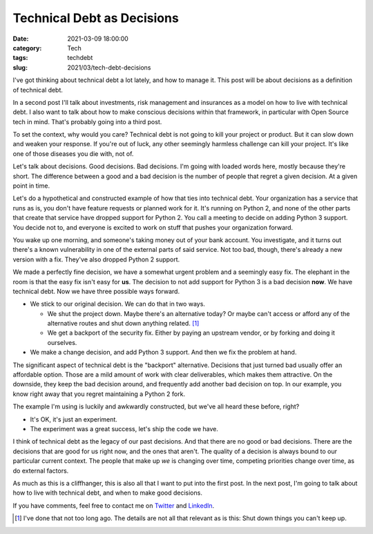 Technical Debt as Decisions
###########################
:date: 2021-03-09 18:00:00
:category: Tech
:tags: techdebt
:slug: 2021/03/tech-debt-decisions

I've got thinking about technical debt a lot lately, and how to manage it. This post will be about decisions as a definition of technical debt.

In a second post I'll talk about investments, risk management and insurances as a model on how to live with technical debt. I also want to talk about how to make conscious decisions within that framework, in particular with Open Source tech in mind. That's probably going into a third post.

To set the context, why would you care? Technical debt is not going to kill your project or product. But it can slow down and weaken your response. If you're out of luck, any other seemingly harmless challenge can kill your project. It's like one of those diseases you die with, not of.

Let's talk about decisions. Good decisions. Bad decisions. I'm going with loaded words here, mostly because they're short. The difference between a good and a bad decision is the number of people that regret a given decision. At a given point in time.

Let's do a hypothetical and constructed example of how that ties into technical debt. Your organization has a service that runs as is, you don't have feature requests or planned work for it. It's running on Python 2, and none of the other parts that create that service have dropped support for Python 2. You call a meeting to decide on adding Python 3 support. You decide not to, and everyone is excited to work on stuff that pushes your organization forward.

You wake up one morning, and someone's taking money out of your bank account. You investigate, and it turns out there's a known vulnerability in one of the external parts of said service. Not too bad, though, there's already a new version with a fix. They've also dropped Python 2 support.

We made a perfectly fine decision, we have a somewhat urgent problem and a seemingly easy fix. The elephant in the room is that the easy fix isn't easy for **us**. The decision to not add support for Python 3 is a bad decision **now**. We have technical debt. Now we have three possible ways forward.

* We stick to our original decision. We can do that in two ways.

  * We shut the project down. Maybe there's an alternative today? Or maybe can't access or afford any of the alternative routes and shut down anything related. [#elmo]_
  * We get a backport of the security fix. Either by paying an upstream vendor, or by forking and doing it ourselves.

* We make a change decision, and add Python 3 support. And then we fix the problem at hand.

The significant aspect of technical debt is the "backport" alternative. Decisions that just turned bad usually offer an affordable option. Those are a mild amount of work with clear deliverables, which makes them attractive. On the downside, they keep the bad decision around, and frequently add another bad decision on top. In our example, you know right away that you regret maintaining a Python 2 fork.

The example I'm using is luckily and awkwardly constructed, but we've all heard these before, right?

* It's OK, it's just an experiment.
* The experiment was a great success, let's ship the code we have.

I think of technical debt as the legacy of our past decisions. And that there are no good or bad decisions. There are the decisions that are good for us right now, and the ones that aren't. The quality of a decision is always bound to our particular current context. The people that make up *we* is changing over time, competing priorities change over time, as do external factors.

As much as this is a cliffhanger, this is also all that I want to put into the first post. In the next post, I'm going to talk about how to live with technical debt, and when to make good decisions.

If you have comments, feel free to contact me on `Twitter`_ and `LinkedIn`_.

.. [#elmo] I've done that not too long ago. The details are not all that relevant as is this: Shut down things you can't keep up.

.. _Twitter: https://twitter.com/axelhecht
.. _LinkedIn: https://www.linkedin.com/in/draxelhecht
